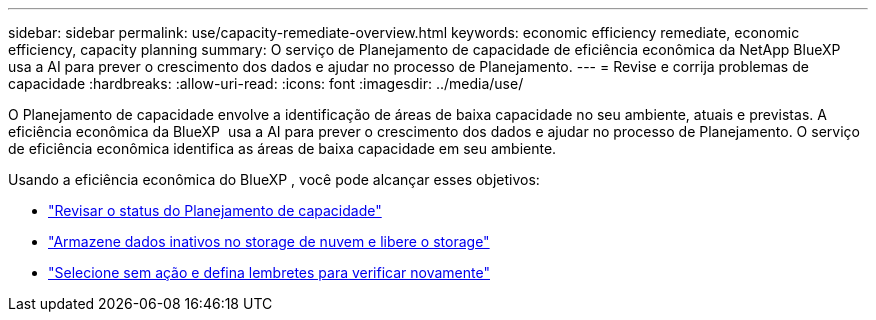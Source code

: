 ---
sidebar: sidebar 
permalink: use/capacity-remediate-overview.html 
keywords: economic efficiency remediate, economic efficiency, capacity planning 
summary: O serviço de Planejamento de capacidade de eficiência econômica da NetApp BlueXP  usa a AI para prever o crescimento dos dados e ajudar no processo de Planejamento. 
---
= Revise e corrija problemas de capacidade
:hardbreaks:
:allow-uri-read: 
:icons: font
:imagesdir: ../media/use/


[role="lead"]
O Planejamento de capacidade envolve a identificação de áreas de baixa capacidade no seu ambiente, atuais e previstas. A eficiência econômica da BlueXP  usa a AI para prever o crescimento dos dados e ajudar no processo de Planejamento. O serviço de eficiência econômica identifica as áreas de baixa capacidade em seu ambiente.

Usando a eficiência econômica do BlueXP , você pode alcançar esses objetivos:

* link:../use/capacity-review-status.html["Revisar o status do Planejamento de capacidade"]
* link:../use/capacity-tier-data.html["Armazene dados inativos no storage de nuvem e libere o storage"]
* link:../use/capacity-reminders.html["Selecione sem ação e defina lembretes para verificar novamente"]

